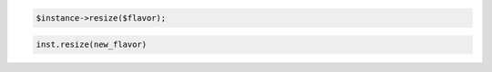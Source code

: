 .. code-block:: csharp


.. code-block:: java


.. code-block:: javascript


.. code-block:: php

    $instance->resize($flavor);

.. code-block:: python

    inst.resize(new_flavor)

.. code-block:: ruby
